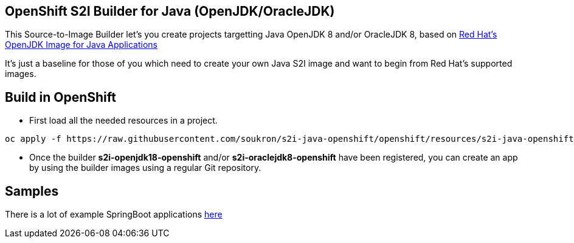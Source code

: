 == OpenShift S2I Builder for Java (OpenJDK/OracleJDK)
This Source-to-Image Builder let's you create projects targetting Java OpenJDK 8 and/or OracleJDK 8, based on
https://access.redhat.com/containers/#/registry.access.redhat.com/redhat-openjdk-18/openjdk18-openshift[Red Hat's OpenJDK Image for Java Applications]

It's just a baseline for those of you which need to create your own Java S2I image and want to begin from Red Hat's supported images.

== Build in OpenShift
* First load all the needed resources in a project.

----
oc apply -f https://raw.githubusercontent.com/soukron/s2i-java-openshift/openshift/resources/s2i-java-openshift.json
----

* Once the builder **s2i-openjdk18-openshift** and/or **s2i-oraclejdk8-openshift** have been registered, you can create an app by using the builder images using a regular Git repository.

== Samples
There is a lot of example SpringBoot applications https://github.com/spring-projects/spring-boot/tree/master/spring-boot-samples[here]

